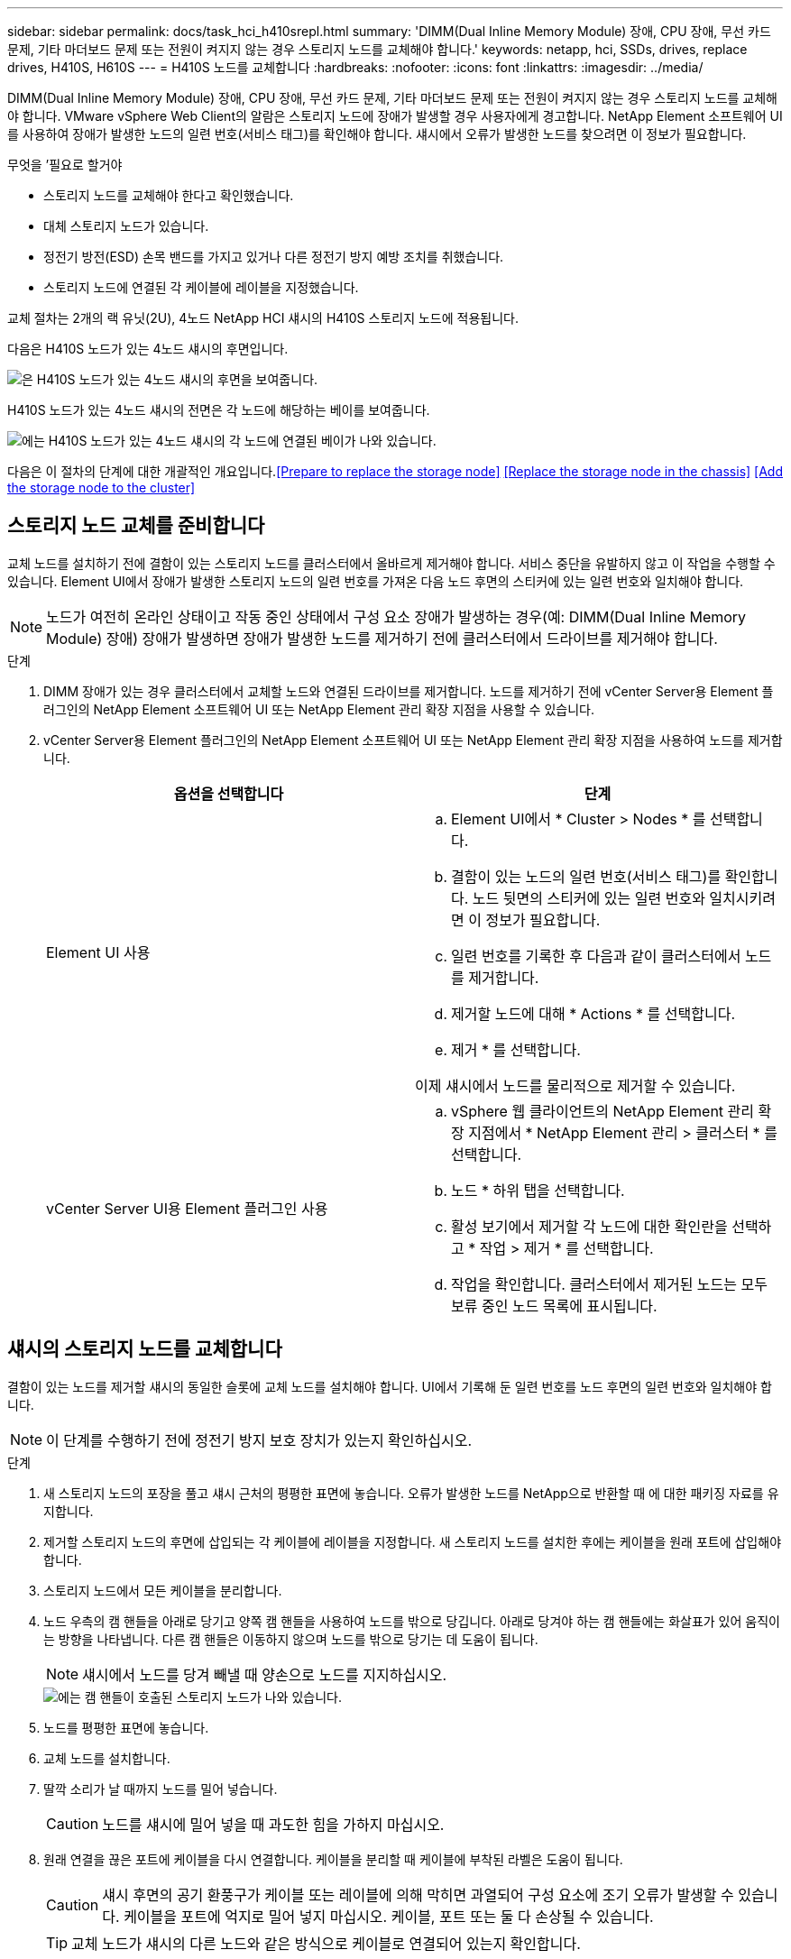 ---
sidebar: sidebar 
permalink: docs/task_hci_h410srepl.html 
summary: 'DIMM(Dual Inline Memory Module) 장애, CPU 장애, 무선 카드 문제, 기타 마더보드 문제 또는 전원이 켜지지 않는 경우 스토리지 노드를 교체해야 합니다.' 
keywords: netapp, hci, SSDs, drives, replace drives, H410S, H610S 
---
= H410S 노드를 교체합니다
:hardbreaks:
:nofooter: 
:icons: font
:linkattrs: 
:imagesdir: ../media/


[role="lead"]
DIMM(Dual Inline Memory Module) 장애, CPU 장애, 무선 카드 문제, 기타 마더보드 문제 또는 전원이 켜지지 않는 경우 스토리지 노드를 교체해야 합니다. VMware vSphere Web Client의 알람은 스토리지 노드에 장애가 발생할 경우 사용자에게 경고합니다. NetApp Element 소프트웨어 UI를 사용하여 장애가 발생한 노드의 일련 번호(서비스 태그)를 확인해야 합니다. 섀시에서 오류가 발생한 노드를 찾으려면 이 정보가 필요합니다.

.무엇을 &#8217;필요로 할거야
* 스토리지 노드를 교체해야 한다고 확인했습니다.
* 대체 스토리지 노드가 있습니다.
* 정전기 방전(ESD) 손목 밴드를 가지고 있거나 다른 정전기 방지 예방 조치를 취했습니다.
* 스토리지 노드에 연결된 각 케이블에 레이블을 지정했습니다.


교체 절차는 2개의 랙 유닛(2U), 4노드 NetApp HCI 섀시의 H410S 스토리지 노드에 적용됩니다.

다음은 H410S 노드가 있는 4노드 섀시의 후면입니다.

image::h410s_chassis_rear.png[은 H410S 노드가 있는 4노드 섀시의 후면을 보여줍니다.]

H410S 노드가 있는 4노드 섀시의 전면은 각 노드에 해당하는 베이를 보여줍니다.

image::h410s_ssd_bays.png[에는 H410S 노드가 있는 4노드 섀시의 각 노드에 연결된 베이가 나와 있습니다.]

다음은 이 절차의 단계에 대한 개괄적인 개요입니다.<<Prepare to replace the storage node>>
<<Replace the storage node in the chassis>>
<<Add the storage node to the cluster>>



== 스토리지 노드 교체를 준비합니다

교체 노드를 설치하기 전에 결함이 있는 스토리지 노드를 클러스터에서 올바르게 제거해야 합니다. 서비스 중단을 유발하지 않고 이 작업을 수행할 수 있습니다. Element UI에서 장애가 발생한 스토리지 노드의 일련 번호를 가져온 다음 노드 후면의 스티커에 있는 일련 번호와 일치해야 합니다.


NOTE: 노드가 여전히 온라인 상태이고 작동 중인 상태에서 구성 요소 장애가 발생하는 경우(예: DIMM(Dual Inline Memory Module) 장애) 장애가 발생하면 장애가 발생한 노드를 제거하기 전에 클러스터에서 드라이브를 제거해야 합니다.

.단계
. DIMM 장애가 있는 경우 클러스터에서 교체할 노드와 연결된 드라이브를 제거합니다. 노드를 제거하기 전에 vCenter Server용 Element 플러그인의 NetApp Element 소프트웨어 UI 또는 NetApp Element 관리 확장 지점을 사용할 수 있습니다.
. vCenter Server용 Element 플러그인의 NetApp Element 소프트웨어 UI 또는 NetApp Element 관리 확장 지점을 사용하여 노드를 제거합니다.
+
[cols="2*"]
|===
| 옵션을 선택합니다 | 단계 


| Element UI 사용  a| 
.. Element UI에서 * Cluster > Nodes * 를 선택합니다.
.. 결함이 있는 노드의 일련 번호(서비스 태그)를 확인합니다. 노드 뒷면의 스티커에 있는 일련 번호와 일치시키려면 이 정보가 필요합니다.
.. 일련 번호를 기록한 후 다음과 같이 클러스터에서 노드를 제거합니다.
.. 제거할 노드에 대해 * Actions * 를 선택합니다.
.. 제거 * 를 선택합니다.


이제 섀시에서 노드를 물리적으로 제거할 수 있습니다.



| vCenter Server UI용 Element 플러그인 사용  a| 
.. vSphere 웹 클라이언트의 NetApp Element 관리 확장 지점에서 * NetApp Element 관리 > 클러스터 * 를 선택합니다.
.. 노드 * 하위 탭을 선택합니다.
.. 활성 보기에서 제거할 각 노드에 대한 확인란을 선택하고 * 작업 > 제거 * 를 선택합니다.
.. 작업을 확인합니다. 클러스터에서 제거된 노드는 모두 보류 중인 노드 목록에 표시됩니다.


|===




== 섀시의 스토리지 노드를 교체합니다

결함이 있는 노드를 제거할 섀시의 동일한 슬롯에 교체 노드를 설치해야 합니다. UI에서 기록해 둔 일련 번호를 노드 후면의 일련 번호와 일치해야 합니다.


NOTE: 이 단계를 수행하기 전에 정전기 방지 보호 장치가 있는지 확인하십시오.

.단계
. 새 스토리지 노드의 포장을 풀고 섀시 근처의 평평한 표면에 놓습니다. 오류가 발생한 노드를 NetApp으로 반환할 때 에 대한 패키징 자료를 유지합니다.
. 제거할 스토리지 노드의 후면에 삽입되는 각 케이블에 레이블을 지정합니다. 새 스토리지 노드를 설치한 후에는 케이블을 원래 포트에 삽입해야 합니다.
. 스토리지 노드에서 모든 케이블을 분리합니다.
. 노드 우측의 캠 핸들을 아래로 당기고 양쪽 캠 핸들을 사용하여 노드를 밖으로 당깁니다. 아래로 당겨야 하는 캠 핸들에는 화살표가 있어 움직이는 방향을 나타냅니다. 다른 캠 핸들은 이동하지 않으며 노드를 밖으로 당기는 데 도움이 됩니다.
+

NOTE: 섀시에서 노드를 당겨 빼낼 때 양손으로 노드를 지지하십시오.

+
image::HCI_stor_node_camhandles.png[에는 캠 핸들이 호출된 스토리지 노드가 나와 있습니다.]

. 노드를 평평한 표면에 놓습니다.
. 교체 노드를 설치합니다.
. 딸깍 소리가 날 때까지 노드를 밀어 넣습니다.
+

CAUTION: 노드를 섀시에 밀어 넣을 때 과도한 힘을 가하지 마십시오.

. 원래 연결을 끊은 포트에 케이블을 다시 연결합니다. 케이블을 분리할 때 케이블에 부착된 라벨은 도움이 됩니다.
+

CAUTION: 섀시 후면의 공기 환풍구가 케이블 또는 레이블에 의해 막히면 과열되어 구성 요소에 조기 오류가 발생할 수 있습니다. 케이블을 포트에 억지로 밀어 넣지 마십시오. 케이블, 포트 또는 둘 다 손상될 수 있습니다.

+

TIP: 교체 노드가 섀시의 다른 노드와 같은 방식으로 케이블로 연결되어 있는지 확인합니다.

. 노드 전면의 단추를 눌러 전원을 켭니다.




== 스토리지 노드를 클러스터에 추가합니다

스토리지 노드를 다시 클러스터에 추가해야 합니다. 이 단계는 실행 중인 NetApp HCI 버전에 따라 다릅니다.

.무엇을 &#8217;필요로 할거야
* 기존 노드와 동일한 네트워크 세그먼트에 사용 가능한 사용하지 않는 IPv4 주소가 있습니다(각 새 노드는 해당 유형의 기존 노드와 동일한 네트워크에 설치되어야 함).
* 다음 유형의 SolidFire 스토리지 클러스터 계정 중 하나가 있습니다.
+
** 초기 배포 중에 생성된 기본 관리자 계정입니다
** 클러스터 관리자, 드라이브, 볼륨 및 노드 권한이 있는 사용자 지정 사용자 계정입니다


* 새 노드의 전원을 켜고 케이블로 연결하였습니다.
* 이미 설치된 스토리지 노드의 관리 IPv4 주소가 있습니다. vCenter Server용 NetApp Element 플러그인의 * NetApp Element 관리 > 클러스터 > 노드 * 탭에서 IP 주소를 찾을 수 있습니다.
* 새 노드가 기존 스토리지 클러스터와 동일한 네트워크 토폴로지 및 케이블 연결을 사용하도록 했습니다.
+

TIP: 최상의 안정성을 위해 모든 섀시에 걸쳐 스토리지 용량이 균등하게 분산되도록 합니다.





=== NetApp HCI 1.6P1 이상

NetApp 하이브리드 클라우드 제어는 NetApp HCI 설치가 버전 1.6P1 이상에서 실행되는 경우에만 사용할 수 있습니다.

.단계
. 웹 브라우저를 열고 관리 노드의 IP 주소를 찾습니다. 예: 'https://<ManagementNodeIP>/manager/login`
. NetApp 하이브리드 클라우드 제어에 NetApp HCI 스토리지 클러스터 관리자 자격 증명을 제공하여 로그인하십시오.
. Expand Installation(설치 확장) 창에서 * Expand *(확장 *)를 선택합니다.
. NetApp HCI 스토리지 클러스터 관리자 자격 증명을 제공하여 NetApp Deployment Engine에 로그인합니다.
. 시작 페이지에서 * 아니요 * 를 선택합니다.
. Continue * 를 선택합니다.
. 사용 가능한 인벤토리 페이지에서 기존 NetApp HCI 설치에 추가할 스토리지 노드를 선택합니다.
. Continue * 를 선택합니다.
. 네트워크 설정 페이지에서 일부 네트워크 정보가 초기 배포에서 감지되었습니다. 각 새 스토리지 노드는 일련 번호별로 나열되며 새 네트워크 정보를 할당해야 합니다. 다음 단계를 수행하십시오.
+
.. NetApp HCI가 이름 지정 접두사를 발견한 경우 감지된 이름 접두사 필드에서 해당 접두사를 복사하여 호스트 이름 필드에 추가한 새 고유 호스트 이름의 접두사로 삽입합니다.
.. 관리 IP 주소 필드에 관리 네트워크 서브넷 내에 있는 새 스토리지 노드의 관리 IP 주소를 입력합니다.
.. 스토리지(iSCSI) IP 주소 필드에 iSCSI 네트워크 서브넷 내에 있는 새 스토리지 노드의 iSCSI IP 주소를 입력합니다.
.. Continue * 를 선택합니다.
+

NOTE: NetApp HCI에서 입력한 IP 주소의 유효성을 확인하는 데 시간이 걸릴 수 있습니다. IP 주소 유효성 검사가 완료되면 계속 단추를 사용할 수 있습니다.



. 네트워크 설정 섹션의 검토 페이지에서 새 노드는 굵은 텍스트로 표시됩니다. 섹션의 정보를 변경해야 하는 경우 다음 단계를 수행하십시오.
+
.. 해당 섹션에 대해 * Edit * 를 선택합니다.
.. 변경을 마쳤으면 후속 페이지에서 * 계속 * 을 선택하여 검토 페이지로 돌아갑니다.


. 선택 사항: 클러스터 통계 및 지원 정보를 NetApp이 호스팅하는 Active IQ 서버로 전송하지 않으려면 마지막 확인란의 선택을 취소합니다. 이렇게 하면 NetApp HCI에 대한 실시간 상태 및 진단 모니터링이 비활성화됩니다. 이 기능을 비활성화하면 NetApp이 사전에 NetApp HCI를 지원 및 모니터링하여 운영 환경에 영향을 미치지 않고 문제를 감지하고 해결할 수 있습니다.
. 노드 추가 * 를 선택합니다. NetApp HCI에서 리소스를 추가하고 구성하는 동안 진행률을 모니터링할 수 있습니다.
. 선택 사항: 새 스토리지 노드가 VMware vSphere Web Client에 표시되는지 확인합니다.




=== NetApp HCI 1.4 P2, 1.4 및 1.3

NetApp HCI 설치에서 버전 1.4P2, 1.4 또는 1.3을 실행하는 경우 NetApp 배포 엔진을 사용하여 클러스터에 노드를 추가할 수 있습니다.

.단계
. 기존 스토리지 노드 중 하나의 관리 IP 주소('http://<storage_node_management_IP_address>/` 찾습니다
. NetApp HCI 스토리지 클러스터 관리자 자격 증명을 제공하여 NetApp Deployment Engine에 로그인합니다.
. 설치 확장 * 을 선택합니다.
. 시작 페이지에서 * 아니요 * 를 선택합니다.
. 계속 * 을 클릭합니다.
. 사용 가능한 인벤토리 페이지에서 NetApp HCI 설치에 추가할 스토리지 노드를 선택합니다.
. Continue * 를 선택합니다.
. 네트워크 설정 페이지에서 다음 단계를 수행하십시오.
+
.. 초기 배포에서 감지된 정보를 확인합니다. 각 새 스토리지 노드는 일련 번호별로 나열되며 새 네트워크 정보를 할당해야 합니다. 각 새 스토리지 노드에 대해 다음 단계를 수행하십시오.
+
... NetApp HCI가 이름 지정 접두사를 발견한 경우 감지된 이름 접두사 필드에서 해당 접두사를 복사하여 호스트 이름 필드에 추가한 새 고유 호스트 이름의 접두사로 삽입합니다.
... 관리 IP 주소 필드에 관리 네트워크 서브넷 내에 있는 새 스토리지 노드의 관리 IP 주소를 입력합니다.
... 스토리지(iSCSI) IP 주소 필드에 iSCSI 네트워크 서브넷 내에 있는 새 스토리지 노드의 iSCSI IP 주소를 입력합니다.


.. Continue * 를 선택합니다.
.. 네트워크 설정 섹션의 검토 페이지에서 새 노드는 굵은 텍스트로 표시됩니다. 섹션의 정보를 변경하려면 다음 단계를 수행하십시오.
+
... 해당 섹션에 대해 * Edit * 를 선택합니다.
... 변경을 마쳤으면 후속 페이지에서 * 계속 * 을 선택하여 검토 페이지로 돌아갑니다.




. 선택 사항: 클러스터 통계 및 지원 정보를 NetApp이 호스팅하는 Active IQ 서버로 전송하지 않으려면 마지막 확인란의 선택을 취소합니다. 이렇게 하면 NetApp HCI에 대한 실시간 상태 및 진단 모니터링이 비활성화됩니다. 이 기능을 비활성화하면 NetApp이 사전에 NetApp HCI를 지원 및 모니터링하여 운영 환경에 영향을 미치지 않고 문제를 감지하고 해결할 수 있습니다.
. 노드 추가 * 를 선택합니다. NetApp HCI에서 리소스를 추가하고 구성하는 동안 진행률을 모니터링할 수 있습니다.
. 선택 사항: 새 스토리지 노드가 VMware vSphere Web Client에 표시되는지 확인합니다.




=== NetApp HCI 1.2, 1.1 및 1.0

노드를 설치하면 터미널 사용자 인터페이스(TUI)에 노드를 구성하는 데 필요한 필드가 표시됩니다. 노드를 클러스터에 추가하기 전에 노드에 필요한 구성 정보를 입력해야 합니다.


NOTE: TUI를 사용하여 정적 네트워크 정보 및 클러스터 정보를 구성해야 합니다. 대역외 관리를 사용하는 경우 새 노드에서 구성해야 합니다.

이러한 단계를 수행하려면 콘솔 또는 키보드, 비디오, 마우스(KVM)가 있어야 하며 노드를 구성하는 데 필요한 네트워크 및 클러스터 정보가 있어야 합니다.

.단계
. 키보드와 모니터를 노드에 연결합니다. TUI는 tty1 터미널에 네트워크 설정 탭과 함께 나타납니다.
. 화면 탐색을 사용하여 노드에 대한 Bond1G 및 Bond10G 네트워크 설정을 구성합니다. Bond1G에 대해 다음 정보를 입력해야 합니다.
+
** IP 주소입니다. 장애가 발생한 노드에서 관리 IP 주소를 다시 사용할 수 있습니다.
** 서브넷 마스크. 모르는 경우 네트워크 관리자가 이 정보를 제공할 수 있습니다.
** 게이트웨이 주소. 모르는 경우 네트워크 관리자가 이 정보를 제공할 수 있습니다. Bond10G에 대해 다음 정보를 입력해야 합니다.
** IP 주소입니다. 장애가 발생한 노드의 스토리지 IP 주소를 다시 사용할 수 있습니다.
** 서브넷 마스크. 모르는 경우 네트워크 관리자가 이 정보를 제공할 수 있습니다.


. 설정을 저장하려면 ''를 입력한 다음 'y'를 입력하여 변경 사항을 적용합니다.
. c를 입력하여 Cluster 탭으로 이동합니다.
. 화면의 탐색을 사용하여 노드의 호스트 이름과 클러스터를 설정합니다.
+

NOTE: 기본 호스트 이름을 제거한 노드의 이름으로 변경하려면 지금 변경해야 합니다.

+

TIP: 이후에 혼동을 피하기 위해 교체한 노드와 새 노드에 대해 동일한 이름을 사용하는 것이 좋습니다.

. 설정을 저장하려면 ''를 입력합니다. 클러스터 구성원 자격이 사용 가능에서 보류 중으로 변경됩니다.
. vCenter Server용 NetApp Element 플러그인에서 * NetApp Element 관리 > 클러스터 > 노드 * 를 선택합니다.
. 사용 가능한 노드 목록을 보려면 드롭다운 목록에서 * Pending * 을 선택합니다.
. 추가할 노드를 선택하고 * 추가 * 를 선택합니다.
+

NOTE: 노드를 클러스터에 추가하고 노드 > 활성 아래에 표시하는 데 최대 2분이 걸릴 수 있습니다.

+

IMPORTANT: 드라이브를 한 번에 모두 추가하면 운영 중단이 발생할 수 있습니다. 드라이브 추가 및 제거와 관련된 모범 사례는 를 참조하십시오 https://kb.netapp.com/Advice_and_Troubleshooting/Data_Storage_Software/Element_Software/What_is_the_best_practice_on_adding_or_removing_drives_from_a_cluster_on_Element%3F["이 KB 문서를 참조하십시오"] (로그인 필요).

. 드라이브 * 를 선택합니다.
. 사용 가능한 드라이브를 보려면 드롭다운 목록에서 * 사용 가능 * 을 선택합니다.
. 추가할 드라이브를 선택하고 * 추가 * 를 선택합니다.




== 자세한 내용을 확인하십시오

* https://www.netapp.com/us/documentation/hci.aspx["NetApp HCI 리소스 페이지를 참조하십시오"^]
* http://docs.netapp.com/sfe-122/index.jsp["SolidFire 및 Element 소프트웨어 설명서 센터"^]

